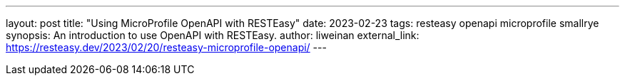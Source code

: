 ---
layout: post
title: "Using MicroProfile OpenAPI with RESTEasy"
date: 2023-02-23
tags: resteasy openapi microprofile smallrye
synopsis: An introduction to use OpenAPI with RESTEasy.
author: liweinan
external_link: https://resteasy.dev/2023/02/20/resteasy-microprofile-openapi/
---
